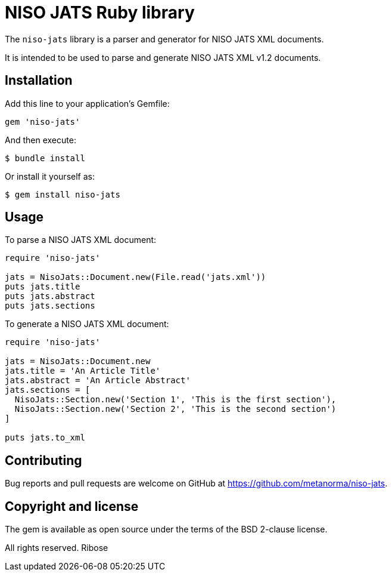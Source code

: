 = NISO JATS Ruby library

The `niso-jats` library is a parser and generator for NISO JATS XML documents.

It is intended to be used to parse and generate NISO JATS XML v1.2 documents.

== Installation

Add this line to your application's Gemfile:

[source,ruby]
----
gem 'niso-jats'
----

And then execute:

[source]
----
$ bundle install
----

Or install it yourself as:

[source]
----
$ gem install niso-jats
----


== Usage

To parse a NISO JATS XML document:

[source,ruby]
----
require 'niso-jats'

jats = NisoJats::Document.new(File.read('jats.xml'))
puts jats.title
puts jats.abstract
puts jats.sections
----

To generate a NISO JATS XML document:

[source,ruby]
----
require 'niso-jats'

jats = NisoJats::Document.new
jats.title = 'An Article Title'
jats.abstract = 'An Article Abstract'
jats.sections = [
  NisoJats::Section.new('Section 1', 'This is the first section'),
  NisoJats::Section.new('Section 2', 'This is the second section')
]

puts jats.to_xml
----


== Contributing

Bug reports and pull requests are welcome on GitHub at https://github.com/metanorma/niso-jats.


== Copyright and license

The gem is available as open source under the terms of the BSD 2-clause license.

All rights reserved. Ribose


